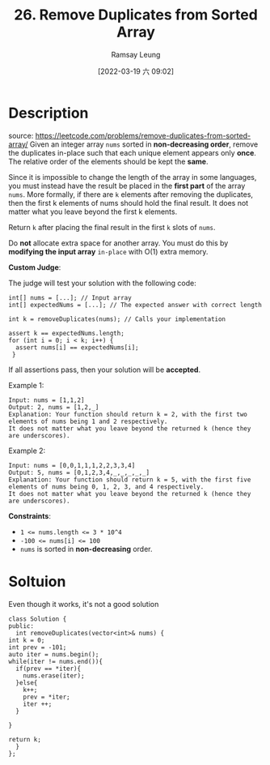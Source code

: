 #+LATEX_CLASS: ramsay-org-article
#+LATEX_CLASS_OPTIONS: [oneside,A4paper,12pt]
#+AUTHOR: Ramsay Leung
#+EMAIL: ramsayleung@gmail.com
#+DATE: 2022-03-19 六 09:02
#+HUGO_BASE_DIR: ~/code/org/leetcode_book
#+HUGO_SECTION: docs/000
#+HUGO_AUTO_SET_LASTMOD: t
#+HUGO_DRAFT: false
#+DATE: [2022-03-19 六 09:02]
#+TITLE: 26. Remove Duplicates from Sorted Array
#+HUGO_WEIGHT: 26

* Description
  source: https://leetcode.com/problems/remove-duplicates-from-sorted-array/
  Given an integer array =nums= sorted in *non-decreasing order*, remove the duplicates in-place such that each unique element appears only *once*. The relative order of the elements should be kept the *same*.

  Since it is impossible to change the length of the array in some languages, you must instead have the result be placed in the *first part* of the array =nums=. More formally, if there are =k= elements after removing the duplicates, then the first k elements of nums should hold the final result. It does not matter what you leave beyond the first k elements.

  Return =k= after placing the final result in the first =k= slots of =nums=.

  Do *not* allocate extra space for another array. You must do this by *modifying the input array* =in-place= with O(1) extra memory.

  *Custom Judge*:

  The judge will test your solution with the following code:

  #+begin_src c++
    int[] nums = [...]; // Input array
    int[] expectedNums = [...]; // The expected answer with correct length

    int k = removeDuplicates(nums); // Calls your implementation

    assert k == expectedNums.length;
    for (int i = 0; i < k; i++) {
      assert nums[i] == expectedNums[i];
     }
  #+end_src

  If all assertions pass, then your solution will be *accepted*.

 

  Example 1:

  #+begin_example
  Input: nums = [1,1,2]
  Output: 2, nums = [1,2,_]
  Explanation: Your function should return k = 2, with the first two elements of nums being 1 and 2 respectively.
  It does not matter what you leave beyond the returned k (hence they are underscores).
  #+end_example

  Example 2:

  #+begin_example
  Input: nums = [0,0,1,1,1,2,2,3,3,4]
  Output: 5, nums = [0,1,2,3,4,_,_,_,_,_]
  Explanation: Your function should return k = 5, with the first five elements of nums being 0, 1, 2, 3, and 4 respectively.
  It does not matter what you leave beyond the returned k (hence they are underscores).
  #+end_example

  *Constraints*:

  - ~1 <= nums.length <= 3 * 10^4~
  - ~-100 <= nums[i] <= 100~
  - ~nums~ is sorted in *non-decreasing* order.

* Soltuion
  Even though it works, it's not a good solution
  #+begin_src c++
    class Solution {
    public:
      int removeDuplicates(vector<int>& nums) {
	int k = 0;
	int prev = -101;
	auto iter = nums.begin();
	while(iter != nums.end()){
	  if(prev == *iter){
	    nums.erase(iter);
	  }else{
	    k++;
	    prev = *iter;
	    iter ++;
	  }

	}

	return k;
      }
    };
  #+end_src
